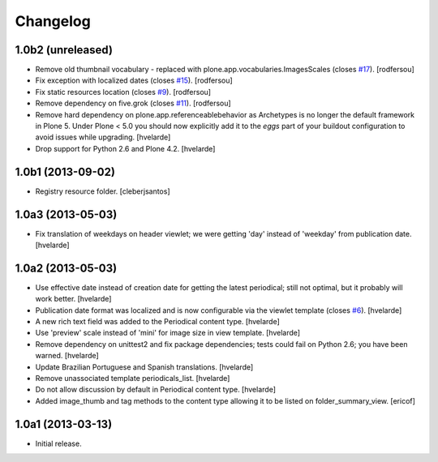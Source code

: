 Changelog
---------

1.0b2 (unreleased)
^^^^^^^^^^^^^^^^^^

- Remove old thumbnail vocabulary - replaced with plone.app.vocabularies.ImagesScales (closes `#17`_).
  [rodfersou]

- Fix exception with localized dates (closes `#15`_).
  [rodfersou]

- Fix static resources location (closes `#9`_).
  [rodfersou]

- Remove dependency on five.grok (closes `#11`_).
  [rodfersou]

- Remove hard dependency on plone.app.referenceablebehavior as Archetypes is no longer the default framework in Plone 5.
  Under Plone < 5.0 you should now explicitly add it to the `eggs` part of your buildout configuration to avoid issues while upgrading.
  [hvelarde]

- Drop support for Python 2.6 and Plone 4.2.
  [hvelarde]


1.0b1 (2013-09-02)
^^^^^^^^^^^^^^^^^^

- Registry resource folder. [cleberjsantos]


1.0a3 (2013-05-03)
^^^^^^^^^^^^^^^^^^

- Fix translation of weekdays on header viewlet; we were getting 'day' instead
  of 'weekday' from publication date. [hvelarde]


1.0a2 (2013-05-03)
^^^^^^^^^^^^^^^^^^

- Use effective date instead of creation date for getting the latest
  periodical; still not optimal, but it probably will work better. [hvelarde]

- Publication date format was localized and is now configurable via the
  viewlet template (closes `#6`_). [hvelarde]

- A new rich text field was added to the Periodical content type. [hvelarde]

- Use 'preview' scale instead of 'mini' for image size in view template.
  [hvelarde]

- Remove dependency on unittest2 and fix package dependencies; tests could
  fail on Python 2.6; you have been warned. [hvelarde]

- Update Brazilian Portuguese and Spanish translations. [hvelarde]

- Remove unassociated template periodicals_list. [hvelarde]

- Do not allow discussion by default in Periodical content type. [hvelarde]

- Added image_thumb and tag methods to the content type allowing it to be
  listed on folder_summary_view. [ericof]


1.0a1 (2013-03-13)
^^^^^^^^^^^^^^^^^^^^

- Initial release.

.. _`#6`: https://github.com/simplesconsultoria/sc.periodicals/issues/6
.. _`#9`: https://github.com/simplesconsultoria/sc.periodicals/issues/9
.. _`#11`: https://github.com/simplesconsultoria/sc.periodicals/issues/11
.. _`#15`: https://github.com/simplesconsultoria/sc.periodicals/issues/15
.. _`#17`: https://github.com/simplesconsultoria/sc.periodicals/issues/17
